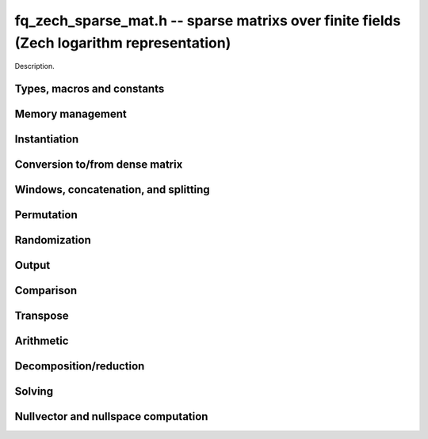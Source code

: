 .. _fq-zech-sparse-mat:

**fq_zech_sparse_mat.h** -- sparse matrixs over finite fields (Zech logarithm representation)
===============================================================================

Description.

Types, macros and constants
-------------------------------------------------------------------------------

.. type:: fq_zech_sparse_mat_t

    Holds an array of (possibly empty) sparse vectors corresponding to rows in 
    the matrix

Memory management
--------------------------------------------------------------------------------

.. function:: void fq_zech_sparse_mat_init(fq_zech_sparse_mat_t M, slong rows, slong cols, const fq_zech_ctx_t ctx)

    Initializes an empty sparse matrix ``M`` with given number of rows and columns

.. function:: void fq_zech_sparse_mat_clear(fq_zech_sparse_mat_t M, const fq_zech_ctx_t ctx)

    Clears the entries of the matrix ``M`` and frees the space allocated for it

.. function:: void fq_zech_sparse_mat_swap(fq_zech_sparse_mat_t M1, fq_zech_sparse_mat_t M2, const fq_zech_ctx_t ctx)

    Swaps two matrices ``M1`` and ``M2`` (no reallocaton)


Instantiation
--------------------------------------------------------------------------------

.. function:: void fq_zech_sparse_mat_zero(fq_zech_sparse_mat_t M, const fq_zech_ctx_t ctx)

    Sets matrix ``M`` to zero (the empty sparse matrix)

.. function:: void fq_zech_sparse_mat_one(fq_zech_sparse_mat_t M, const fq_zech_ctx_t ctx)

    Sets matrix ``M`` to identity matrix (based on its number of rows)

.. function:: void fq_zech_sparse_mat_set(fq_zech_sparse_mat_t N, const fq_zech_sparse_mat_t M, const fq_zech_ctx_t ctx)

    Makes ``N`` a (deep) copy of ``M``

.. function:: void fq_zech_sparse_mat_from_entries(fq_zech_sparse_mat_t M, slong *rows, slong *inds, fq_zech_struct *vals, slong nnz, const fq_zech_ctx_t ctx)

    Constructs matrix ``M`` from a given sequence of ``rows``, ``cols``, and 
    corresponding ``vals``, all of length ``nnz``, assumes sorted by rows 
    with no duplicate (row, col) indices

.. function:: void fq_zech_sparse_mat_append_col(fq_zech_sparse_mat_t M, const fq_zech_struct *v, const fq_zech_ctx_t ctx)

    Add a dense column to the right of the matrix

.. function:: void fq_zech_sparse_mat_append_row(fq_zech_sparse_mat_t M, const fq_zech_sparse_vec_t v, const fq_zech_ctx_t ctx)

    Add a sparse row to the bottom of the matrix


Conversion to/from dense matrix
--------------------------------------------------------------------------------

.. function:: void fq_zech_sparse_mat_from_dense(fq_zech_sparse_mat_t M, const fq_zech_mat_t dM, const fq_zech_ctx_t ctx)

    Converts the dense matrix ``dM`` to a sparse matrix ``M``

.. function:: void fq_zech_sparse_mat_to_dense(fq_zech_mat_t dM, const fq_zech_sparse_mat_t M, const fq_zech_ctx_t ctx)

    Converts the sparse matrix ``M`` to a dense matrix ``dM``

Windows, concatenation, and splitting
--------------------------------------------------------------------------------

.. function:: void fq_zech_sparse_mat_window_init(fq_zech_sparse_mat_t window, const fq_zech_sparse_mat_t M, slong r1, slong c1, slong r2, slong c2, const fq_zech_ctx_t ctx)

    Constructs a window on the sparse matrix ``M`` between rows ``r1`` and ``r2`` 
    and cols ``c1`` and ``c2`` (valid as long as original matrix remains uzechified)

.. function:: void fq_zech_sparse_mat_window_clear(fq_zech_sparse_mat_t window, const fq_zech_ctx_t ctx)

    Clears a window

.. function:: void fq_zech_sparse_mat_concat_horizontal(fq_zech_sparse_mat_t B, const fq_zech_sparse_mat_t M1, const fq_zech_sparse_mat_t M2, const fq_zech_ctx_t ctx)

    Horizontally concatenates two matrices ``M1`` and ``M2`` into block matrix ``B``

.. function:: void fq_zech_sparse_mat_concat_vertical(fq_zech_sparse_mat_t B, const fq_zech_sparse_mat_t M1, const fq_zech_sparse_mat_t M2, const fq_zech_ctx_t ctx)

    Vertically concatenates two matrices ``M1`` and ``M2`` into block matrix ``B``

.. function:: void fq_zech_sparse_mat_split_horizontal(fq_zech_sparse_mat_t M1, fq_zech_sparse_mat_t M2, const fq_zech_sparse_mat_t B, slong c, const fq_zech_ctx_t ctx)

    Splits ``B`` horizontally into two submatrices ``M1`` and ``M2``, dividing at column ``c``

.. function:: void fq_zech_sparse_mat_split_vertical(fq_zech_sparse_mat_t M1, fq_zech_sparse_mat_t M2, const fq_zech_sparse_mat_t B, slong r, const fq_zech_ctx_t ctx)

    Splits ``B`` vertically into two submatrices ``M1`` and ``M2``, dividing at row ``r``


Permutation
--------------------------------------------------------------------------------

.. function:: void fq_zech_sparse_mat_permute_cols(fq_zech_sparse_mat_t M, slong *Q, const fq_zech_ctx_t ctx)

    Permutes the columns indices of ``M`` according to ``Q``, and re-sorts each row

.. function:: void fq_zech_sparse_mat_permute_rows(fq_zech_sparse_mat_t M, slong *P, const fq_zech_ctx_t ctx)

    Permutes the rows of ``M`` according to ``P``


Randomization
--------------------------------------------------------------------------------


.. function:: void fq_zech_sparse_mat_randtest(fq_zech_sparse_mat_t M, flint_rand_t state, slong min_nnz, slong max_nnz, const fq_zech_ctx_t ctx)

    Makes ``M`` a sparse matrix with between ``min_nnz`` and ``max_nnz`` nonzero 
    entries per row, with individual entries generated by fq_zech_randtest


Output
--------------------------------------------------------------------------------

.. function:: void fq_zech_sparse_mat_print_pretty(const fq_zech_sparse_mat_t M, const fq_zech_ctx_t ctx)

    Prints the matrix ``M`` to ``stdout`` in a human-readable format


Comparison
--------------------------------------------------------------------------------

.. function:: void fq_zech_sparse_is_zero(fq_zech_sparse_mat_t M, const fq_zech_ctx_t ctx)

    Checks if the given matrix ``M`` is trivial (empty), returning `1` if so and `0` 
    otherwise

.. function:: void fq_zech_sparse_mat_equal(const fq_zech_sparse_mat_t M1, const fq_zech_sparse_mat_t M2, slong ioff, const fq_zech_ctx_t ctx)

    Checks if ``M1`` equals ``M2``, returning `1` if so and `0` otherwise


Transpose
--------------------------------------------------------------------------------

.. function:: void fq_sparse_mat_transpose(fq_zech_sparse_mat_t N, const fq_zech_sparse_mat_t M, const fq_zech_ctx_t ctx)

    Transposes ``M`` into the matrix ``N`` (must have swapped rows and columns)


Arithmetic
--------------------------------------------------------------------------------

.. function:: void fq_zech_sparse_mat_neg(fq_zech_sparse_mat_t N, const fq_zech_sparse_mat_t M, const fq_zech_ctx_t ctx)

    Sets ``N`` to the negation of ``M``

.. function:: void fq_zech_sparse_mat_scalar_mul_fq_zech(fq_zech_sparse_mat_t N, const fq_zech_sparse_mat_t M, const fq_zech_t c, const fq_zech_ctx_t ctx)

    Sets ``N`` to the scalar multiple of ``M`` by ``c``

.. function:: void fq_zech_sparse_mat_add(fq_zech_sparse_mat_t O, const fq_zech_sparse_mat_t M, const fq_zech_sparse_mat_t N, const fq_zech_ctx_t ctx)

    Sets ``O`` to the sum of ``M`` and ``N``

.. function:: void fq_zech_sparse_mat_sub(fq_zech_sparse_mat_t O, const fq_zech_sparse_mat_t M, const fq_zech_sparse_mat_t N, const fq_zech_ctx_t ctx)

    Sets ``O`` to the difference of ``M`` and ``N``

.. function:: void fq_zech_sparse_mat_scalar_addmul_fq_zech(fq_zech_sparse_mat_t O, const fq_zech_sparse_mat_t M, const fq_zech_sparse_mat_t N, const fq_zech_t c, const fq_zech_ctx_t ctx)

    Sets ``O`` to the sum of ``M`` and ``c` times ``N``

.. function:: void fq_zech_sparse_mat_scalar_submul_fq_zech(fq_zech_sparse_mat_t O, const fq_zech_sparse_mat_t M, const fq_zech_sparse_mat_t N, const fq_zech_t c, const fq_zech_ctx_t ctx)

    Sets ``O`` to the difference of ``M`` and ``N` times ``v``

.. function:: void fq_zech_sparse_mat_mul_vec(fq_zech_struct *y, const fq_zech_sparse_mat_t M, const fq_zech_struct *x, const fq_zech_ctx_t ctx)

    Sets ``y`` to the product of ``M`` and ``x``

.. function:: void fq_zech_sparse_mat_mul_mat(fq_zech_mat_t Y, const fq_zech_sparse_mat_t M, const fq_zech_mat_t X, const fq_zech_ctx_t ctx)

    Sets ``Y`` to the product of ``M`` and ``X``

.. function:: slong fq_zech_sparse_mat_inv(fq_zech_sparse_mat_t N, const fq_zech_sparse_mat_t M, const fq_zech_ctx_t ctx)

    Sets ``N`` to the "inverse" of ``M``, i.e., the matrix such that NM is
    in reduced row-echelon form


Decomposition/reduction
--------------------------------------------------------------------------------

.. function:: slong fq_zech_sparse_mat_lu(slong *P, slong *Q, fq_zech_sparse_mat_t L, fq_zech_sparse_mat_t U, const fq_zech_sparse_mat_t M, const fq_zech_ctx_t ctx)

    Computes the decomposition PMQ = LU for a given sparse matrix ``M``, where 
    ``P`` is a row permutation, ``Q`` is a column permutation, ``L``is a lower
    triangular matrix, and ``U`` is an upper triangular matrix

.. function:: void fq_zech_sparse_mat_rref(fq_zech_sparse_mat_t M, const fq_zech_ctx_t ctx)

    Applies row reduction to put ``M`` in reduced row echelon form (in place)

Solving
--------------------------------------------------------------------------------

.. function:: int fq_zech_sparse_mat_solve_lu(fq_zech_struct *x, const fq_zech_sparse_mat_t M, const fq_zech_struct *b, const fq_zech_ctx_t ctx)

    Given a matrix ``M`` and target vector ``b``, use LU decomposition to find
    a vector ``x`` such that Mx = b, returns `1` if successful and `0` if not

.. function:: int fq_zech_sparse_mat_solve_rref(fq_zech_struct *x, const fq_zech_sparse_mat_t M, const fq_zech_struct *b, const fq_zech_ctx_t ctx)

    Given a matrix ``M`` and target vector ``b``, use the reduced row-echelon
    form to find a vector ``x`` such that Mx = b, returns `1` if successful and 
    `0` if not

.. function:: int fq_zech_sparse_mat_solve_lanczos(fq_zech_struct *x, const fq_zech_sparse_mat_t M, const fq_zech_struct *b, flint_rand_t state, const fq_zech_ctx_t ctx)

    Given a matrix ``M`` and target vector ``b``, use the Lanczos algorithm to
    find a vector ``x`` such that Mx = b, returns `1` if successful and `0` if not

.. function:: int fq_zech_sparse_mat_solve_wiedemann(fq_zech_struct *x, const fq_zech_sparse_mat_t M, const fq_zech_struct *b, const fq_zech_ctx_t ctx)

    Given a matrix ``M`` and target vector ``b``, use the Wiedemann algorithm to
    find a vector ``x`` such that Mx = b, returns `1` if successful and `0` if not

.. function:: int fq_zech_sparse_mat_solve_block_lanczos(fq_zech_struct *x, const fq_zech_sparse_mat_t M, const fq_zech_struct *b, slong block_size, flint_rand_t state, const fq_zech_ctx_t ctx)

    Given a matrix ``M`` and target vector ``b``, use Coppersmith's block Lanczos 
    algorithm (with specified block size) to find a vector ``x`` such that Mx = b, 
    returns `1` if successful and `0` if not

.. function:: int fq_zech_sparse_mat_solve_block_wiedemann(fq_zech_struct *x, const fq_zech_sparse_mat_t M, const fq_zech_struct *b, slong block_size, flint_rand_t state, const fq_zech_ctx_t ctx)

    Given a matrix ``M`` and target vector ``b``, use Coppersmith's block Wiedemann
    algorithm (with specified block size) to find a vector ``x`` such that Mx = b, 
    returns `1` if successful and `0` if not

Nullvector and nullspace computation
--------------------------------------------------------------------------------

.. function:: int fq_zech_sparse_mat_nullvector_lanczos(fq_zech_struct *x, const fq_zech_sparse_mat_t M, flint_rand_t state, const fq_zech_ctx_t ctx)

    Given a matrix ``M``, use the Lanczos algorithm to find a nullvector ``x`` 
    s.t. Mx = 0, returns `1` if successful and `0` if not

.. function:: int fq_zech_sparse_mat_nullvector_wiedemann(fq_zech_struct *x, const fq_zech_sparse_mat_t M, flint_rand_t state, const fq_zech_ctx_t ctx)

    Given a matrix ``M``, use the Wiedemann algorithm to find a nullvector ``x`` 
    s.t. Mx = 0, returns `1` if successful and `0` if not

.. function:: int fq_zech_sparse_mat_nullvector_block_lanczos(fq_zech_struct *x, const fq_zech_sparse_mat_t M, slong block_size, flint_rand_t state, const fq_zech_ctx_t ctx)

    Given a matrix ``M``, use Coppersmith's block Lanczos algorithm to find a 
    nullvector ``x`` s.t. Mx = 0, returns `1` if successful and `0` if not

.. function:: int fq_zech_sparse_mat_nullvector_block_wiedemann(fq_zech_struct *x, const fq_zech_sparse_mat_t M, slong block_size, flint_rand_t state, const fq_zech_ctx_t ctx)

    Given a matrix ``M``, use Coppersmith's block Wiedemann algorithm to find a 
    nullvector ``x`` s.t. Mx = 0, returns `1` if successful and `0` if not

.. function:: int fq_zech_sparse_mat_nullspace_rref(fq_zech_mat_t X, const fq_zech_sparse_mat_t M, const fq_zech_ctx_t ctx)

    Given a matrix ``M``, use the reduced row echelon form to construct the 
    nullspace ``X`` of M (initialized by this function), returns the nullity

.. function:: int fq_zech_sparse_mat_nullspace_lu(fq_zech_mat_t X, const fq_zech_sparse_mat_t M, const fq_zech_ctx_t ctx)

    Given a matrix ``M``, use the LU decomposition to construct the nullspace ``X``
    of M (initialized by this function), returns the nullity

.. function:: int fq_zech_sparse_mat_nullspace_lanczos(fq_zech_mat_t X, const fq_zech_sparse_mat_t M, flint_rand_t state, const fq_zech_ctx_t ctx)

    Given a matrix ``M``, use the Lanczos algorithm to find a nullspace ``X`` 
    of M (initialized by this function), returns the found nullity

.. function:: int fq_zech_sparse_mat_nullspace_wiedemann(fq_zech_mat_t X, const fq_zech_sparse_mat_t M, flint_rand_t state, const fq_zech_ctx_t ctx)

    Given a matrix ``M``, use the Wiedemann algorithm to find a nullspace ``X`` 
    of M (initialized by this function), returns the found nullity

.. function:: int fq_zech_sparse_mat_nullspace_block_lanczos(fq_zech_mat_t X, const fq_zech_sparse_mat_t M, slong block_size, flint_rand_t state, const fq_zech_ctx_t ctx)

    Given a matrix ``M``, use Coppersmith's block Lanczos algorithm to find a 
    nullspace ``X`` of M (initialized by this function), returns the found nullity

.. function:: int fq_zech_sparse_mat_nullspace_block_wiedemann(fq_zech_mat_t X, const fq_zech_sparse_mat_t M, slong block_size, flint_rand_t state, const fq_zech_ctx_t ctx)

    Given a matrix ``M``, use Coppersmith's block Wiedemann algorithm to find a 
    nullspace ``X`` of M (initialized by this function), returns the found nullity


